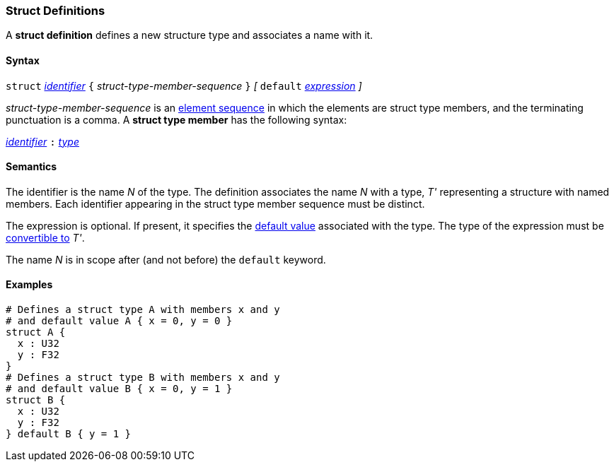 === Struct Definitions

A *struct definition* defines a new structure type and associates a name
with it.

==== Syntax

`struct` <<Lexical-Elements_Identifiers,_identifier_>>
`{` _struct-type-member-sequence_ `}`
_[_ `default` <<Expressions,_expression_>> _]_

_struct-type-member-sequence_ is an <<Element-Sequences,element sequence>>
in which the elements are struct type members, and the terminating
punctuation is a comma.
A *struct type member* has the following syntax:

<<Lexical-Elements_Identifiers,_identifier_>> `:` <<Types,_type_>>

==== Semantics

The identifier is the name _N_ of the type.  The definition associates the name
_N_ with a type, _T'_ representing a structure with named members.  Each
identifier appearing in the struct type member sequence must be distinct.

The expression is optional.
If present, it specifies the <<Types_Default-Values,default value>>
associated with the type.
The type of the expression must be
<<Type-Checking_Type-Conversion,convertible to>> _T'_.

The name _N_ is in scope after (and not before) the `default` keyword.

==== Examples

[source,fpp]
----
# Defines a struct type A with members x and y
# and default value A { x = 0, y = 0 }
struct A {
  x : U32
  y : F32
}
# Defines a struct type B with members x and y
# and default value B { x = 0, y = 1 }
struct B {
  x : U32
  y : F32
} default B { y = 1 }
----
